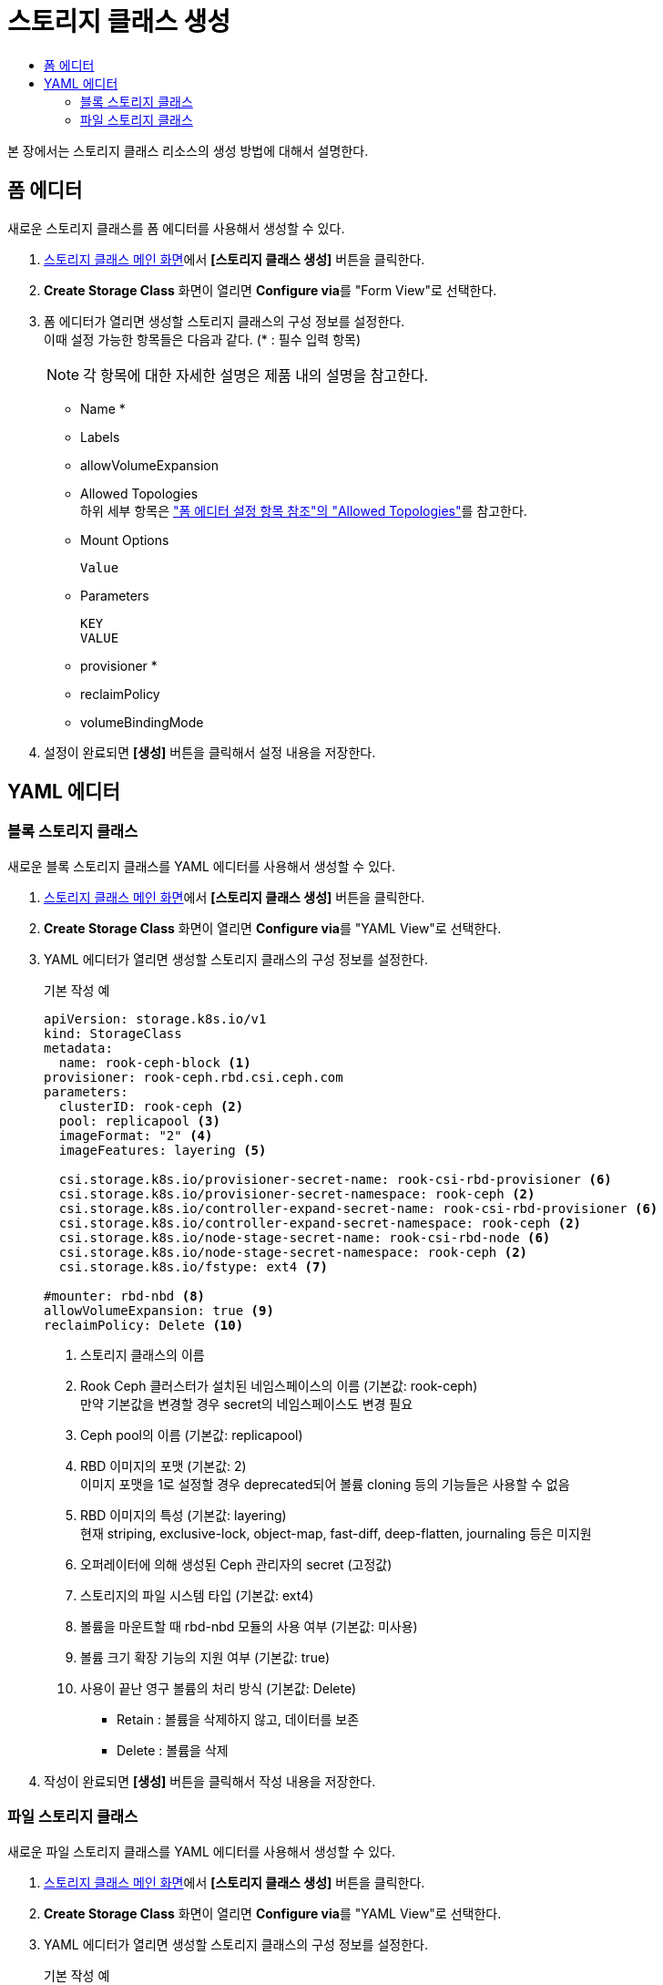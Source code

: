 = 스토리지 클래스 생성
:toc:
:toc-title:

본 장에서는 스토리지 클래스 리소스의 생성 방법에 대해서 설명한다.

== 폼 에디터

새로운 스토리지 클래스를 폼 에디터를 사용해서 생성할 수 있다.

. <<../console_menu_sub/storage#img-storage-class-main,스토리지 클래스 메인 화면>>에서 *[스토리지 클래스 생성]* 버튼을 클릭한다.
. *Create Storage Class* 화면이 열리면 **Configure via**를 "Form View"로 선택한다.
. 폼 에디터가 열리면 생성할 스토리지 클래스의 구성 정보를 설정한다. +
이때 설정 가능한 항목들은 다음과 같다. (* : 필수 입력 항목) 
+
NOTE: 각 항목에 대한 자세한 설명은 제품 내의 설명을 참고한다.

* Name *
* Labels
* allowVolumeExpansion
* Allowed Topologies +
하위 세부 항목은 xref:../form_set_item/form-set-item.adoc#<Allowed Topologies>["폼 에디터 설정 항목 참조"의 "Allowed Topologies"]를 참고한다.
* Mount Options
+
----
Value
----
* Parameters
+
----
KEY
VALUE
----
* provisioner *
* reclaimPolicy
* volumeBindingMode
. 설정이 완료되면 *[생성]* 버튼을 클릭해서 설정 내용을 저장한다.

== YAML 에디터

=== 블록 스토리지 클래스

새로운 블록 스토리지 클래스를 YAML 에디터를 사용해서 생성할 수 있다.

. <<../console_menu_sub/storage#img-storage-class-main,스토리지 클래스 메인 화면>>에서 *[스토리지 클래스 생성]* 버튼을 클릭한다.
. *Create Storage Class* 화면이 열리면 **Configure via**를 "YAML View"로 선택한다.
. YAML 에디터가 열리면 생성할 스토리지 클래스의 구성 정보를 설정한다.
+
.기본 작성 예
[source,yaml]
----
apiVersion: storage.k8s.io/v1
kind: StorageClass
metadata:
  name: rook-ceph-block <1>
provisioner: rook-ceph.rbd.csi.ceph.com
parameters:
  clusterID: rook-ceph <2>
  pool: replicapool <3>
  imageFormat: "2" <4>
  imageFeatures: layering <5>
    
  csi.storage.k8s.io/provisioner-secret-name: rook-csi-rbd-provisioner <6>
  csi.storage.k8s.io/provisioner-secret-namespace: rook-ceph <2>
  csi.storage.k8s.io/controller-expand-secret-name: rook-csi-rbd-provisioner <6>
  csi.storage.k8s.io/controller-expand-secret-namespace: rook-ceph <2>
  csi.storage.k8s.io/node-stage-secret-name: rook-csi-rbd-node <6>
  csi.storage.k8s.io/node-stage-secret-namespace: rook-ceph <2>
  csi.storage.k8s.io/fstype: ext4 <7>
    
#mounter: rbd-nbd <8>
allowVolumeExpansion: true <9>    
reclaimPolicy: Delete <10> 
----
+
<1> 스토리지 클래스의 이름
<2> Rook Ceph 클러스터가 설치된 네임스페이스의 이름 (기본값: rook-ceph) +
만약 기본값을 변경할 경우 secret의 네임스페이스도 변경 필요
<3> Ceph pool의 이름 (기본값: replicapool)
<4> RBD 이미지의 포맷 (기본값: 2) +
이미지 포맷을 1로 설정할 경우 deprecated되어 볼륨 cloning 등의 기능들은 사용할 수 없음
<5> RBD 이미지의 특성 (기본값: layering) +
현재 striping, exclusive-lock, object-map, fast-diff, deep-flatten, journaling 등은 미지원
<6> 오퍼레이터에 의해 생성된 Ceph 관리자의 secret (고정값)
<7> 스토리지의 파일 시스템 타입 (기본값: ext4)
<8> 볼륨을 마운트할 때 rbd-nbd 모듈의 사용 여부 (기본값: 미사용)
<9> 볼륨 크기 확장 기능의 지원 여부 (기본값: true)
<10> 사용이 끝난 영구 볼륨의 처리 방식 (기본값: Delete)
* Retain : 볼륨을 삭제하지 않고, 데이터를 보존
* Delete : 볼륨을 삭제
. 작성이 완료되면 *[생성]* 버튼을 클릭해서 작성 내용을 저장한다.

=== 파일 스토리지 클래스

새로운 파일 스토리지 클래스를 YAML 에디터를 사용해서 생성할 수 있다.

. <<../console_menu_sub/storage#img-storage-class-main,스토리지 클래스 메인 화면>>에서 *[스토리지 클래스 생성]* 버튼을 클릭한다.
. *Create Storage Class* 화면이 열리면 **Configure via**를 "YAML View"로 선택한다.
. YAML 에디터가 열리면 생성할 스토리지 클래스의 구성 정보를 설정한다.
+
.기본 작성 예
[source,yaml]
----
apiVersion: storage.k8s.io/v1
kind: StorageClass
metadata:
  name: csi-cephfs-sc <1>
provisioner: rook-ceph.cephfs.csi.ceph.com
parameters:
  clusterID: rook-ceph <2>
  fsName: myfs <3>
  pool: myfs-data0 <4>
    
    csi.storage.k8s.io/provisioner-secret-name: rook-csi-cephfs-provisioner <5>
    csi.storage.k8s.io/provisioner-secret-namespace: rook-ceph <2>
    csi.storage.k8s.io/controller-expand-secret-name: rook-csi-cephfs-provisioner <5>
    csi.storage.k8s.io/controller-expand-secret-namespace: rook-ceph <2>
    csi.storage.k8s.io/node-stage-secret-name: rook-csi-cephfs-node <5>
    csi.storage.k8s.io/node-stage-secret-namespace: rook-ceph <2>
    # mounter: kernel <6>
    
reclaimPolicy: Delete <7>
allowVolumeExpansion: true <8>    
mountOptions:
  #- debug <9>
----
+
<1> 스토리지 클래스의 이름
<2> Rook Ceph 클러스터가 설치된 네임스페이스의 이름 (기본값: rook-ceph) +
만약 기본값을 변경할 경우 secret의 네임스페이스도 변경 필요
<3> CephFS의 파일 시스템 이름 (기본값: myfs)
<4> Ceph pool의 이름 (기본값: myfs-data0)
<5> 오퍼레이터에 의해 생성된 Ceph 관리자의 secret (고정값)
<6> 볼륨을 마운트할 때 사용할 모듈 (기본값: 미사용) +
만약 해당 필드값을 작성하지 않으면 기본 volume mounter를 드라이버가 판단함
* fuse : ceph-fuse
* kernel : ceph kernelclient
<7> 사용이 끝난 영구 볼륨의 처리 방식 (기본값: Delete)
* Retain : 볼륨을 삭제하지 않고, 데이터를 보존
* Delete : 볼륨을 삭제
<8> 볼륨 크기 확장 기능의 지원 여부 (기본값: true)
<9> 마운트할 때 디버깅의 가능 여부 (기본값: 미사용)
. 작성이 완료되면 *[생성]* 버튼을 클릭해서 작성 내용을 저장한다.